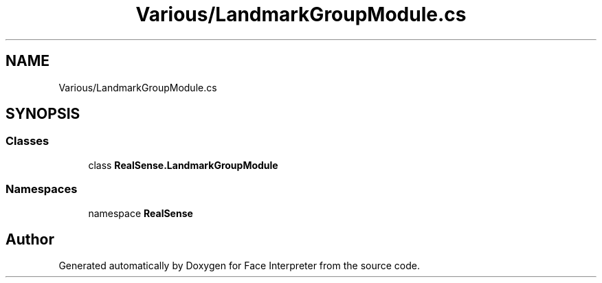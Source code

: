 .TH "Various/LandmarkGroupModule.cs" 3 "Thu Jul 20 2017" "Version 0.7.8.21" "Face Interpreter" \" -*- nroff -*-
.ad l
.nh
.SH NAME
Various/LandmarkGroupModule.cs
.SH SYNOPSIS
.br
.PP
.SS "Classes"

.in +1c
.ti -1c
.RI "class \fBRealSense\&.LandmarkGroupModule\fP"
.br
.in -1c
.SS "Namespaces"

.in +1c
.ti -1c
.RI "namespace \fBRealSense\fP"
.br
.in -1c
.SH "Author"
.PP 
Generated automatically by Doxygen for Face Interpreter from the source code\&.
